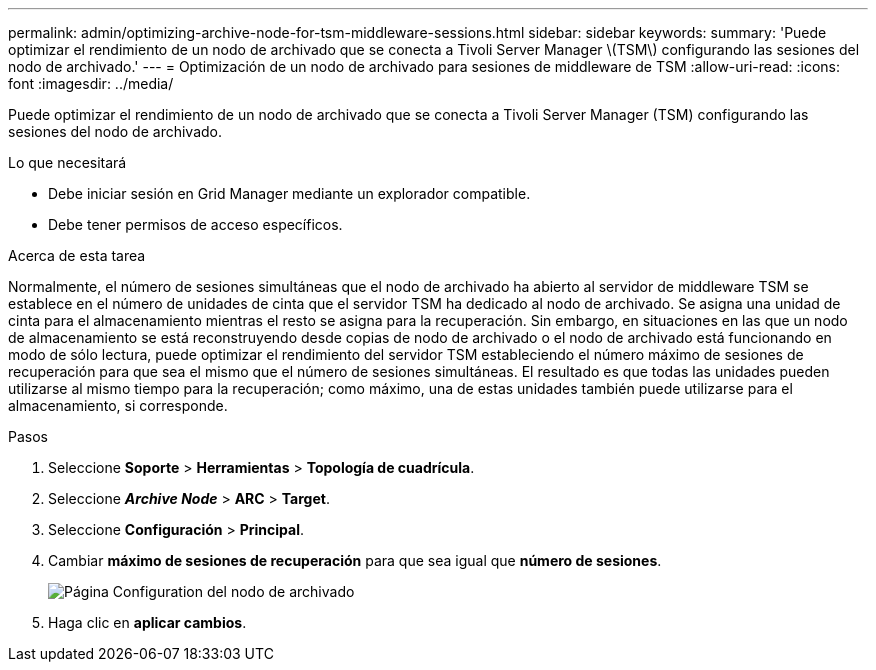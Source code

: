 ---
permalink: admin/optimizing-archive-node-for-tsm-middleware-sessions.html 
sidebar: sidebar 
keywords:  
summary: 'Puede optimizar el rendimiento de un nodo de archivado que se conecta a Tivoli Server Manager \(TSM\) configurando las sesiones del nodo de archivado.' 
---
= Optimización de un nodo de archivado para sesiones de middleware de TSM
:allow-uri-read: 
:icons: font
:imagesdir: ../media/


[role="lead"]
Puede optimizar el rendimiento de un nodo de archivado que se conecta a Tivoli Server Manager (TSM) configurando las sesiones del nodo de archivado.

.Lo que necesitará
* Debe iniciar sesión en Grid Manager mediante un explorador compatible.
* Debe tener permisos de acceso específicos.


.Acerca de esta tarea
Normalmente, el número de sesiones simultáneas que el nodo de archivado ha abierto al servidor de middleware TSM se establece en el número de unidades de cinta que el servidor TSM ha dedicado al nodo de archivado. Se asigna una unidad de cinta para el almacenamiento mientras el resto se asigna para la recuperación. Sin embargo, en situaciones en las que un nodo de almacenamiento se está reconstruyendo desde copias de nodo de archivado o el nodo de archivado está funcionando en modo de sólo lectura, puede optimizar el rendimiento del servidor TSM estableciendo el número máximo de sesiones de recuperación para que sea el mismo que el número de sesiones simultáneas. El resultado es que todas las unidades pueden utilizarse al mismo tiempo para la recuperación; como máximo, una de estas unidades también puede utilizarse para el almacenamiento, si corresponde.

.Pasos
. Seleccione *Soporte* > *Herramientas* > *Topología de cuadrícula*.
. Seleccione *_Archive Node_* > *ARC* > *Target*.
. Seleccione *Configuración* > *Principal*.
. Cambiar *máximo de sesiones de recuperación* para que sea igual que *número de sesiones*.
+
image::../media/optimizing_tivoli_storage_manager.gif[Página Configuration del nodo de archivado]

. Haga clic en *aplicar cambios*.

